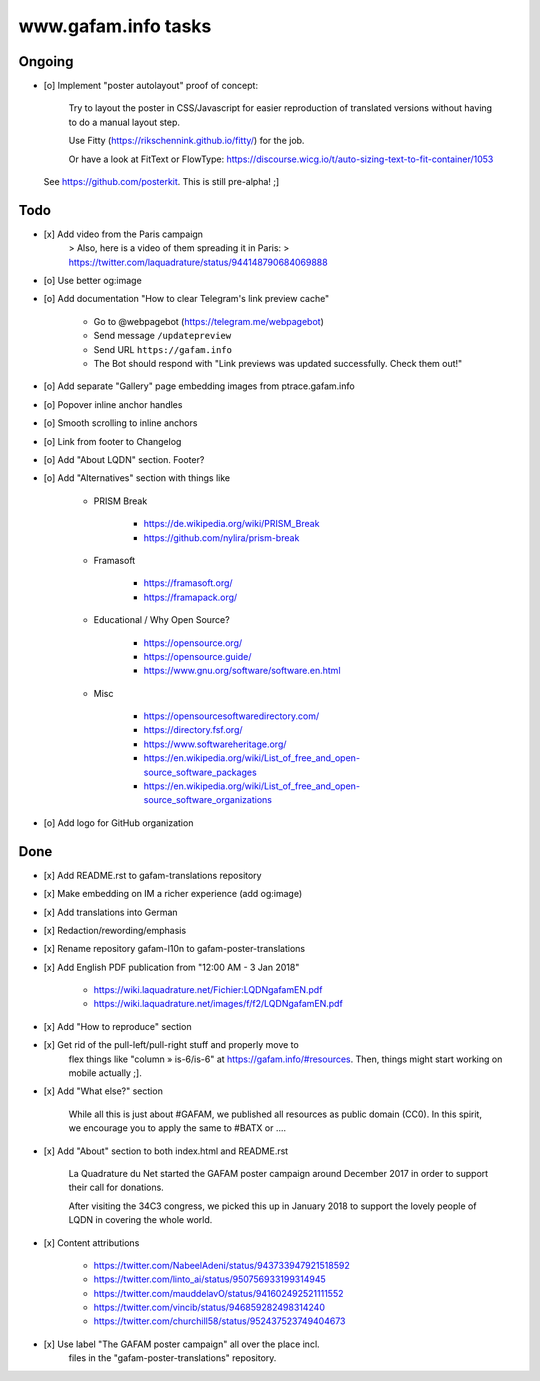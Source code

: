 ====================
www.gafam.info tasks
====================

*******
Ongoing
*******
- [o] Implement "poster autolayout" proof of concept:

      Try to layout the poster in CSS/Javascript for easier reproduction
      of translated versions without having to do a manual layout step.

      Use Fitty (https://rikschennink.github.io/fitty/) for the job.

      Or have a look at FitText or FlowType:
      https://discourse.wicg.io/t/auto-sizing-text-to-fit-container/1053

  See https://github.com/posterkit. This is still pre-alpha! ;]


****
Todo
****
- [x] Add video from the Paris campaign
    > Also, here is a video of them spreading it in Paris:
    > https://twitter.com/laquadrature/status/944148790684069888

- [o] Use better og:image
- [o] Add documentation "How to clear Telegram's link preview cache"

    - Go to @webpagebot (https://telegram.me/webpagebot)
    - Send message ``/updatepreview``
    - Send URL ``https://gafam.info``
    - The Bot should respond with "Link previews was updated successfully. Check them out!"

- [o] Add separate "Gallery" page embedding images from ptrace.gafam.info
- [o] Popover inline anchor handles
- [o] Smooth scrolling to inline anchors
- [o] Link from footer to Changelog
- [o] Add "About LQDN" section. Footer?
- [o] Add "Alternatives" section with things like

    - PRISM Break

        - https://de.wikipedia.org/wiki/PRISM_Break
        - https://github.com/nylira/prism-break

    - Framasoft

        - https://framasoft.org/
        - https://framapack.org/

    - Educational / Why Open Source?

        - https://opensource.org/
        - https://opensource.guide/
        - https://www.gnu.org/software/software.en.html

    - Misc

        - https://opensourcesoftwaredirectory.com/
        - https://directory.fsf.org/
        - https://www.softwareheritage.org/
        - https://en.wikipedia.org/wiki/List_of_free_and_open-source_software_packages
        - https://en.wikipedia.org/wiki/List_of_free_and_open-source_software_organizations

- [o] Add logo for GitHub organization


****
Done
****
- [x] Add README.rst to gafam-translations repository
- [x] Make embedding on IM a richer experience (add og:image)
- [x] Add translations into German
- [x] Redaction/rewording/emphasis
- [x] Rename repository gafam-l10n to gafam-poster-translations
- [x] Add English PDF publication from "12:00 AM - 3 Jan 2018"

    - https://wiki.laquadrature.net/Fichier:LQDNgafamEN.pdf
    - https://wiki.laquadrature.net/images/f/f2/LQDNgafamEN.pdf

- [x] Add "How to reproduce" section
- [x] Get rid of the pull-left/pull-right stuff and properly move to
      flex things like "column » is-6/is-6" at https://gafam.info/#resources.
      Then, things might start working on mobile actually ;].

- [x] Add "What else?" section

    While all this is just about #GAFAM, we published all resources as public domain (CC0).
    In this spirit, we encourage you to apply the same to #BATX or ....

- [x] Add "About" section to both index.html and README.rst

    La Quadrature du Net started the GAFAM poster campaign around December 2017 in order
    to support their call for donations.

    After visiting the 34C3 congress, we picked this up in January 2018 to support
    the lovely people of LQDN in covering the whole world.

- [x] Content attributions

    - https://twitter.com/NabeelAdeni/status/943733947921518592
    - https://twitter.com/linto_ai/status/950756933199314945
    - https://twitter.com/mauddelavO/status/941602492521111552
    - https://twitter.com/vincib/status/946859282498314240
    - https://twitter.com/churchill58/status/952437523749404673

- [x] Use label "The GAFAM poster campaign" all over the place incl.
      files in the "gafam-poster-translations" repository.
